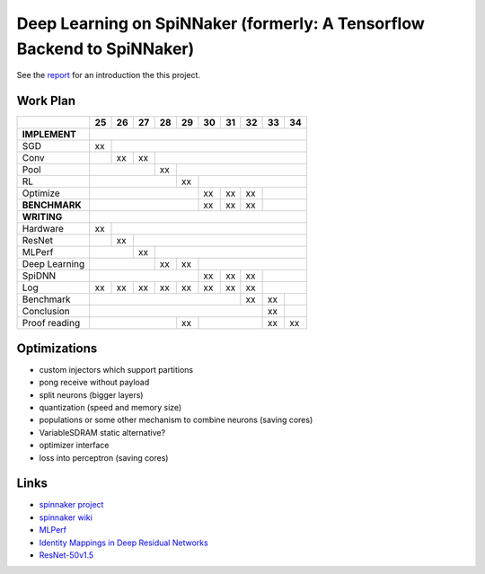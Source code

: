 Deep Learning on SpiNNaker (formerly: A Tensorflow Backend to SpiNNaker)
========================================================================


See the `report <report/report.pdf>`_ for an introduction the this project.


Work Plan
---------

+---------------+----+----+----+----+----+----+----+----+----+----+
|               | 25 | 26 | 27 | 28 | 29 | 30 | 31 | 32 | 33 | 34 |
+===============+====+====+====+====+====+====+====+====+====+====+
| **IMPLEMENT** |                                                 |
+---------------+----+----+----+----+----+----+----+----+----+----+
| SGD           | xx |                                            |
+---------------+----+----+----+----+----+----+----+----+----+----+
| Conv          |    | xx | xx |                                  |
+---------------+----+----+----+----+----+----+----+----+----+----+
| Pool          |              | xx |                             |
+---------------+----+----+----+----+----+----+----+----+----+----+
| RL            |                   | xx |                        |
+---------------+----+----+----+----+----+----+----+----+----+----+
| Optimize      |                        | xx | xx | xx |         |
+---------------+----+----+----+----+----+----+----+----+----+----+
| **BENCHMARK** |                        | xx | xx | xx |         |
+---------------+----+----+----+----+----+----+----+----+----+----+
| **WRITING**   |                                                 |
+---------------+----+----+----+----+----+----+----+----+----+----+
| Hardware      | xx |                                            |
+---------------+----+----+----+----+----+----+----+----+----+----+
| ResNet        |    | xx |                                       |
+---------------+----+----+----+----+----+----+----+----+----+----+
| MLPerf        |         | xx |                                  |
+---------------+----+----+----+----+----+----+----+----+----+----+
| Deep Learning |              | xx | xx |                        |
+---------------+----+----+----+----+----+----+----+----+----+----+
| SpiDNN        |                        | xx | xx | xx |         |
+---------------+----+----+----+----+----+----+----+----+----+----+
| Log           | xx | xx | xx | xx | xx | xx | xx | xx |         |
+---------------+----+----+----+----+----+----+----+----+----+----+
| Benchmark     |                                  | xx | xx |    |
+---------------+----+----+----+----+----+----+----+----+----+----+
| Conclusion    |                                       | xx |    |
+---------------+----+----+----+----+----+----+----+----+----+----+
| Proof reading |                   | xx |              | xx | xx |
+---------------+----+----+----+----+----+----+----+----+----+----+


Optimizations
-------------

* custom injectors which support partitions

* pong receive without payload

* split neurons (bigger layers)

* quantization (speed and memory size)

* populations or some other mechanism to combine neurons (saving cores)

* VariableSDRAM static alternative?

* optimizer interface

* loss into perceptron (saving cores)


Links
-----

* `spinnaker project <http://apt.cs.manchester.ac.uk/projects/SpiNNaker/project/>`_

* `spinnaker wiki <http://spinnakermanchester.github.io/>`_

* `MLPerf <https://mlperf.org/>`_

* `Identity Mappings in Deep Residual Networks <https://arxiv.org/abs/1603.05027>`_

* `ResNet-50v1.5 <https://github.com/facebookarchive/fb.resnet.torch>`_
